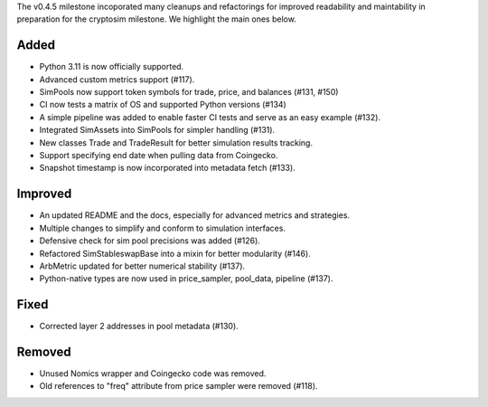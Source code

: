 The v0.4.5 milestone incoporated many cleanups and refactorings for improved readability and maintability in preparation for the cryptosim milestone.  We highlight the main ones below.


Added
-----
- Python 3.11 is now officially supported.
- Advanced custom metrics support (#117).
- SimPools now support token symbols for trade, price, and balances (#131, #150)
- CI now tests a matrix of OS and supported Python versions (#134)
- A simple pipeline was added to enable faster CI tests and serve as an easy example (#132).
- Integrated SimAssets into SimPools for simpler handling (#131).
- New classes Trade and TradeResult for better simulation results tracking.
- Support specifying end date when pulling data from Coingecko.
- Snapshot timestamp is now incorporated into metadata fetch (#133).


Improved
--------
- An updated README and the docs, especially for advanced metrics and strategies.
- Multiple changes to simplify and conform to simulation interfaces.
- Defensive check for sim pool precisions was added (#126).
- Refactored SimStableswapBase into a mixin for better modularity (#146).
- ArbMetric updated for better numerical stability (#137).
- Python-native types are now used in price_sampler, pool_data, pipeline (#137).


Fixed
-----
- Corrected layer 2 addresses in pool metadata (#130).


Removed
-------
- Unused Nomics wrapper and Coingecko code was removed.
- Old references to "freq" attribute from price sampler were removed (#118).

